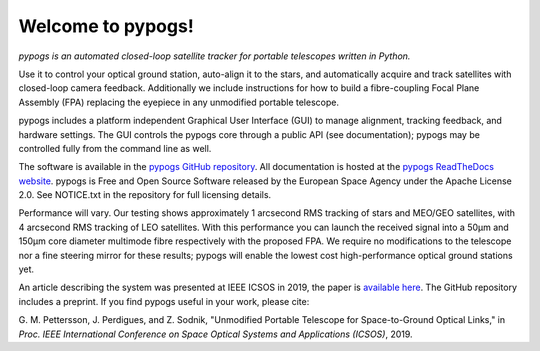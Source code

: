 Welcome to pypogs!
==================

*pypogs is an automated closed-loop satellite tracker for portable telescopes written in Python.*

Use it to control your optical ground station, auto-align it to the stars, and automatically acquire
and track satellites with closed-loop camera feedback. Additionally we include instructions for how
to build a fibre-coupling Focal Plane Assembly (FPA) replacing the eyepiece in any unmodified
portable telescope.

pypogs includes a platform independent Graphical User Interface (GUI) to manage alignment, tracking
feedback, and hardware settings. The GUI controls the pypogs core through a public API (see
documentation); pypogs may be controlled fully from the command line as well.

The software is available in the `pypogs GitHub repository <https://github.com/esa/pypogs>`_.
All documentation is hosted at the
`pypogs ReadTheDocs website <https://pypogs.readthedocs.io/en/latest/>`_. pypogs is Free and Open
Source Software released by the European Space Agency under the Apache License 2.0. See NOTICE.txt
in the repository for full licensing details.

Performance will vary. Our testing shows approximately 1 arcsecond RMS tracking of stars and 
MEO/GEO satellites, with 4 arcsecond RMS tracking of LEO satellites. With this performance you
can launch the received signal into a 50µm and 150µm core diameter multimode fibre respectively with
the proposed FPA. We require no modifications to the telescope nor a fine steering mirror for these
results; pypogs will enable the lowest cost high-performance optical ground stations yet.

An article describing the system was presented at IEEE ICSOS in 2019, the paper is
`available here <https://ieeexplore.ieee.org/abstract/document/8978992>`_. The GitHub repository
includes a preprint. If you find pypogs useful in your work, please cite:

G. M. Pettersson, J. Perdigues, and Z. Sodnik, "Unmodified Portable Telescope for Space-to-Ground
Optical Links," in *Proc. IEEE International Conference on Space Optical Systems and Applications
(ICSOS)*, 2019.
